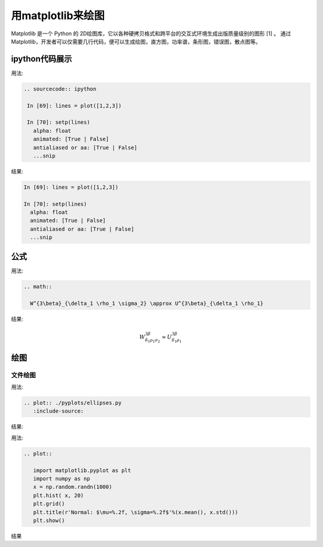用matplotlib来绘图
=============================

Matplotlib 是一个 Python 的 2D绘图库，它以各种硬拷贝格式和跨平台的交互式环境生成出版质量级别的图形 [1]  。
通过 Matplotlib，开发者可以仅需要几行代码，便可以生成绘图，直方图，功率谱，条形图，错误图，散点图等。


ipython代码展示
-----------------------

用法:

.. code-block:: none

   .. sourcecode:: ipython

    In [69]: lines = plot([1,2,3])

    In [70]: setp(lines)
      alpha: float
      animated: [True | False]
      antialiased or aa: [True | False]
      ...snip

结果:

.. sourcecode:: ipython

    In [69]: lines = plot([1,2,3])

    In [70]: setp(lines)
      alpha: float
      animated: [True | False]
      antialiased or aa: [True | False]
      ...snip

公式
---------------------------


用法:

.. code-block:: none

    .. math::

      W^{3\beta}_{\delta_1 \rho_1 \sigma_2} \approx U^{3\beta}_{\delta_1 \rho_1}

结果:

.. math::

  W^{3\beta}_{\delta_1 \rho_1 \sigma_2} \approx U^{3\beta}_{\delta_1 \rho_1}


绘图
-------------------------------

文件绘图
~~~~~~~~~~~~~~~~~~~~~~~~~~~~~~~~

用法:

.. code-block:: none

    .. plot:: ./pyplots/ellipses.py
       :include-source:

结果:

.. plot:: ./pyplots/ellipses.py
   :include-source:

用法:

.. code-block:: none

    .. plot::

       import matplotlib.pyplot as plt
       import numpy as np
       x = np.random.randn(1000)
       plt.hist( x, 20)
       plt.grid()
       plt.title(r'Normal: $\mu=%.2f, \sigma=%.2f$'%(x.mean(), x.std()))
       plt.show()


结果

.. plot::

   import matplotlib.pyplot as plt
   import numpy as np
   x = np.random.randn(1000)
   plt.hist( x, 20)
   plt.grid()
   plt.title(r'Normal: $\mu=%.2f, \sigma=%.2f$'%(x.mean(), x.std()))
   plt.show()


